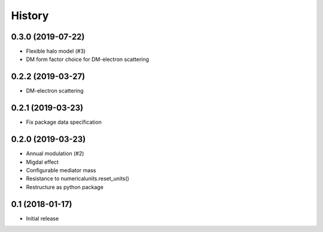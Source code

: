 .. :changelog:

History
-------

------------------
0.3.0 (2019-07-22)
------------------
* Flexible halo model (#3)
* DM form factor choice for DM-electron scattering

------------------
0.2.2 (2019-03-27)
------------------
* DM-electron scattering

------------------
0.2.1 (2019-03-23)
------------------
* Fix package data specification

------------------
0.2.0 (2019-03-23)
------------------
* Annual modulation (#2)
* Migdal effect
* Configurable mediator mass
* Resistance to numericalunits.reset_units()
* Restructure as python package

----------------
0.1 (2018-01-17)
----------------
* Initial release
